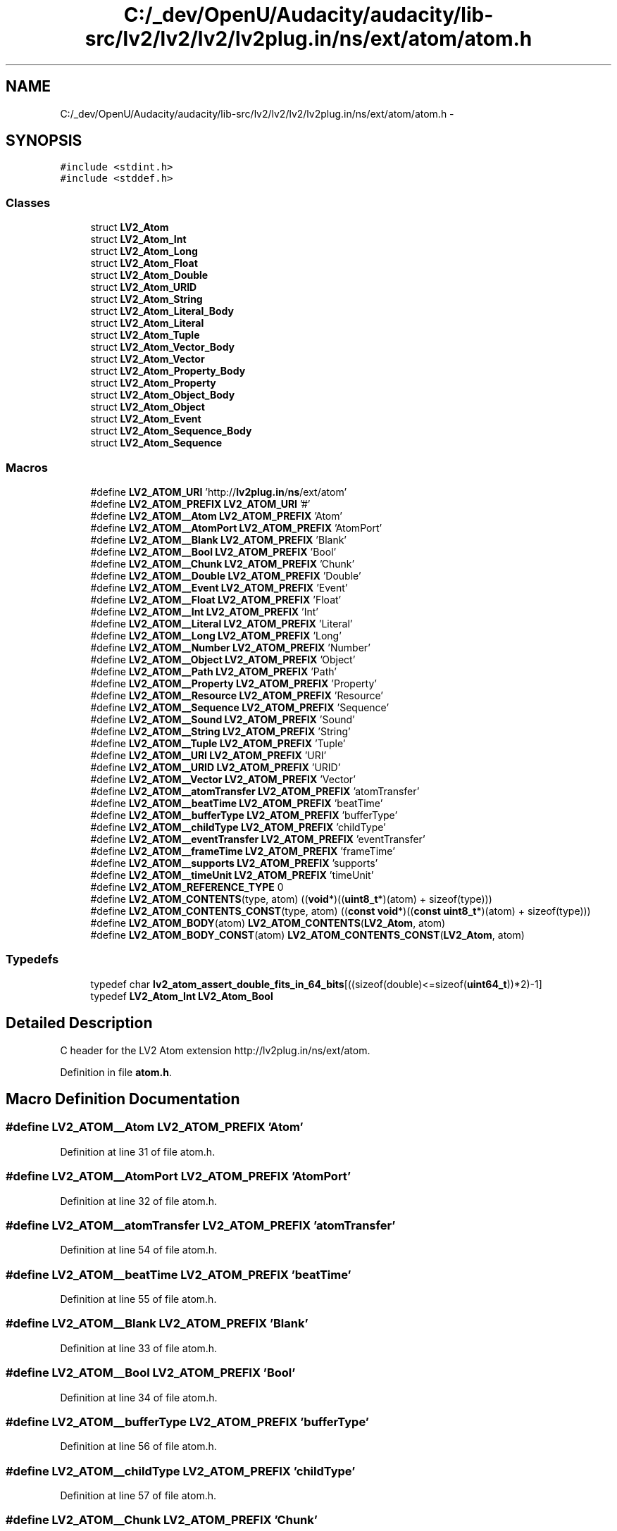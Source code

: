 .TH "C:/_dev/OpenU/Audacity/audacity/lib-src/lv2/lv2/lv2/lv2plug.in/ns/ext/atom/atom.h" 3 "Thu Apr 28 2016" "Audacity" \" -*- nroff -*-
.ad l
.nh
.SH NAME
C:/_dev/OpenU/Audacity/audacity/lib-src/lv2/lv2/lv2/lv2plug.in/ns/ext/atom/atom.h \- 
.SH SYNOPSIS
.br
.PP
\fC#include <stdint\&.h>\fP
.br
\fC#include <stddef\&.h>\fP
.br

.SS "Classes"

.in +1c
.ti -1c
.RI "struct \fBLV2_Atom\fP"
.br
.ti -1c
.RI "struct \fBLV2_Atom_Int\fP"
.br
.ti -1c
.RI "struct \fBLV2_Atom_Long\fP"
.br
.ti -1c
.RI "struct \fBLV2_Atom_Float\fP"
.br
.ti -1c
.RI "struct \fBLV2_Atom_Double\fP"
.br
.ti -1c
.RI "struct \fBLV2_Atom_URID\fP"
.br
.ti -1c
.RI "struct \fBLV2_Atom_String\fP"
.br
.ti -1c
.RI "struct \fBLV2_Atom_Literal_Body\fP"
.br
.ti -1c
.RI "struct \fBLV2_Atom_Literal\fP"
.br
.ti -1c
.RI "struct \fBLV2_Atom_Tuple\fP"
.br
.ti -1c
.RI "struct \fBLV2_Atom_Vector_Body\fP"
.br
.ti -1c
.RI "struct \fBLV2_Atom_Vector\fP"
.br
.ti -1c
.RI "struct \fBLV2_Atom_Property_Body\fP"
.br
.ti -1c
.RI "struct \fBLV2_Atom_Property\fP"
.br
.ti -1c
.RI "struct \fBLV2_Atom_Object_Body\fP"
.br
.ti -1c
.RI "struct \fBLV2_Atom_Object\fP"
.br
.ti -1c
.RI "struct \fBLV2_Atom_Event\fP"
.br
.ti -1c
.RI "struct \fBLV2_Atom_Sequence_Body\fP"
.br
.ti -1c
.RI "struct \fBLV2_Atom_Sequence\fP"
.br
.in -1c
.SS "Macros"

.in +1c
.ti -1c
.RI "#define \fBLV2_ATOM_URI\fP   'http://\fBlv2plug\&.in\fP/\fBns\fP/ext/atom'"
.br
.ti -1c
.RI "#define \fBLV2_ATOM_PREFIX\fP   \fBLV2_ATOM_URI\fP '#'"
.br
.ti -1c
.RI "#define \fBLV2_ATOM__Atom\fP   \fBLV2_ATOM_PREFIX\fP 'Atom'"
.br
.ti -1c
.RI "#define \fBLV2_ATOM__AtomPort\fP   \fBLV2_ATOM_PREFIX\fP 'AtomPort'"
.br
.ti -1c
.RI "#define \fBLV2_ATOM__Blank\fP   \fBLV2_ATOM_PREFIX\fP 'Blank'"
.br
.ti -1c
.RI "#define \fBLV2_ATOM__Bool\fP   \fBLV2_ATOM_PREFIX\fP 'Bool'"
.br
.ti -1c
.RI "#define \fBLV2_ATOM__Chunk\fP   \fBLV2_ATOM_PREFIX\fP 'Chunk'"
.br
.ti -1c
.RI "#define \fBLV2_ATOM__Double\fP   \fBLV2_ATOM_PREFIX\fP 'Double'"
.br
.ti -1c
.RI "#define \fBLV2_ATOM__Event\fP   \fBLV2_ATOM_PREFIX\fP 'Event'"
.br
.ti -1c
.RI "#define \fBLV2_ATOM__Float\fP   \fBLV2_ATOM_PREFIX\fP 'Float'"
.br
.ti -1c
.RI "#define \fBLV2_ATOM__Int\fP   \fBLV2_ATOM_PREFIX\fP 'Int'"
.br
.ti -1c
.RI "#define \fBLV2_ATOM__Literal\fP   \fBLV2_ATOM_PREFIX\fP 'Literal'"
.br
.ti -1c
.RI "#define \fBLV2_ATOM__Long\fP   \fBLV2_ATOM_PREFIX\fP 'Long'"
.br
.ti -1c
.RI "#define \fBLV2_ATOM__Number\fP   \fBLV2_ATOM_PREFIX\fP 'Number'"
.br
.ti -1c
.RI "#define \fBLV2_ATOM__Object\fP   \fBLV2_ATOM_PREFIX\fP 'Object'"
.br
.ti -1c
.RI "#define \fBLV2_ATOM__Path\fP   \fBLV2_ATOM_PREFIX\fP 'Path'"
.br
.ti -1c
.RI "#define \fBLV2_ATOM__Property\fP   \fBLV2_ATOM_PREFIX\fP 'Property'"
.br
.ti -1c
.RI "#define \fBLV2_ATOM__Resource\fP   \fBLV2_ATOM_PREFIX\fP 'Resource'"
.br
.ti -1c
.RI "#define \fBLV2_ATOM__Sequence\fP   \fBLV2_ATOM_PREFIX\fP 'Sequence'"
.br
.ti -1c
.RI "#define \fBLV2_ATOM__Sound\fP   \fBLV2_ATOM_PREFIX\fP 'Sound'"
.br
.ti -1c
.RI "#define \fBLV2_ATOM__String\fP   \fBLV2_ATOM_PREFIX\fP 'String'"
.br
.ti -1c
.RI "#define \fBLV2_ATOM__Tuple\fP   \fBLV2_ATOM_PREFIX\fP 'Tuple'"
.br
.ti -1c
.RI "#define \fBLV2_ATOM__URI\fP   \fBLV2_ATOM_PREFIX\fP 'URI'"
.br
.ti -1c
.RI "#define \fBLV2_ATOM__URID\fP   \fBLV2_ATOM_PREFIX\fP 'URID'"
.br
.ti -1c
.RI "#define \fBLV2_ATOM__Vector\fP   \fBLV2_ATOM_PREFIX\fP 'Vector'"
.br
.ti -1c
.RI "#define \fBLV2_ATOM__atomTransfer\fP   \fBLV2_ATOM_PREFIX\fP 'atomTransfer'"
.br
.ti -1c
.RI "#define \fBLV2_ATOM__beatTime\fP   \fBLV2_ATOM_PREFIX\fP 'beatTime'"
.br
.ti -1c
.RI "#define \fBLV2_ATOM__bufferType\fP   \fBLV2_ATOM_PREFIX\fP 'bufferType'"
.br
.ti -1c
.RI "#define \fBLV2_ATOM__childType\fP   \fBLV2_ATOM_PREFIX\fP 'childType'"
.br
.ti -1c
.RI "#define \fBLV2_ATOM__eventTransfer\fP   \fBLV2_ATOM_PREFIX\fP 'eventTransfer'"
.br
.ti -1c
.RI "#define \fBLV2_ATOM__frameTime\fP   \fBLV2_ATOM_PREFIX\fP 'frameTime'"
.br
.ti -1c
.RI "#define \fBLV2_ATOM__supports\fP   \fBLV2_ATOM_PREFIX\fP 'supports'"
.br
.ti -1c
.RI "#define \fBLV2_ATOM__timeUnit\fP   \fBLV2_ATOM_PREFIX\fP 'timeUnit'"
.br
.ti -1c
.RI "#define \fBLV2_ATOM_REFERENCE_TYPE\fP   0"
.br
.ti -1c
.RI "#define \fBLV2_ATOM_CONTENTS\fP(type,  atom)   ((\fBvoid\fP*)((\fBuint8_t\fP*)(atom) + sizeof(type)))"
.br
.ti -1c
.RI "#define \fBLV2_ATOM_CONTENTS_CONST\fP(type,  atom)   ((\fBconst\fP \fBvoid\fP*)((\fBconst\fP \fBuint8_t\fP*)(atom) + sizeof(type)))"
.br
.ti -1c
.RI "#define \fBLV2_ATOM_BODY\fP(atom)   \fBLV2_ATOM_CONTENTS\fP(\fBLV2_Atom\fP, atom)"
.br
.ti -1c
.RI "#define \fBLV2_ATOM_BODY_CONST\fP(atom)   \fBLV2_ATOM_CONTENTS_CONST\fP(\fBLV2_Atom\fP, atom)"
.br
.in -1c
.SS "Typedefs"

.in +1c
.ti -1c
.RI "typedef char \fBlv2_atom_assert_double_fits_in_64_bits\fP[((sizeof(double)<=sizeof(\fBuint64_t\fP))*2)\-1]"
.br
.ti -1c
.RI "typedef \fBLV2_Atom_Int\fP \fBLV2_Atom_Bool\fP"
.br
.in -1c
.SH "Detailed Description"
.PP 
C header for the LV2 Atom extension http://lv2plug.in/ns/ext/atom\&. 
.PP
Definition in file \fBatom\&.h\fP\&.
.SH "Macro Definition Documentation"
.PP 
.SS "#define LV2_ATOM__Atom   \fBLV2_ATOM_PREFIX\fP 'Atom'"

.PP
Definition at line 31 of file atom\&.h\&.
.SS "#define LV2_ATOM__AtomPort   \fBLV2_ATOM_PREFIX\fP 'AtomPort'"

.PP
Definition at line 32 of file atom\&.h\&.
.SS "#define LV2_ATOM__atomTransfer   \fBLV2_ATOM_PREFIX\fP 'atomTransfer'"

.PP
Definition at line 54 of file atom\&.h\&.
.SS "#define LV2_ATOM__beatTime   \fBLV2_ATOM_PREFIX\fP 'beatTime'"

.PP
Definition at line 55 of file atom\&.h\&.
.SS "#define LV2_ATOM__Blank   \fBLV2_ATOM_PREFIX\fP 'Blank'"

.PP
Definition at line 33 of file atom\&.h\&.
.SS "#define LV2_ATOM__Bool   \fBLV2_ATOM_PREFIX\fP 'Bool'"

.PP
Definition at line 34 of file atom\&.h\&.
.SS "#define LV2_ATOM__bufferType   \fBLV2_ATOM_PREFIX\fP 'bufferType'"

.PP
Definition at line 56 of file atom\&.h\&.
.SS "#define LV2_ATOM__childType   \fBLV2_ATOM_PREFIX\fP 'childType'"

.PP
Definition at line 57 of file atom\&.h\&.
.SS "#define LV2_ATOM__Chunk   \fBLV2_ATOM_PREFIX\fP 'Chunk'"

.PP
Definition at line 35 of file atom\&.h\&.
.SS "#define LV2_ATOM__Double   \fBLV2_ATOM_PREFIX\fP 'Double'"

.PP
Definition at line 36 of file atom\&.h\&.
.SS "#define LV2_ATOM__Event   \fBLV2_ATOM_PREFIX\fP 'Event'"

.PP
Definition at line 37 of file atom\&.h\&.
.SS "#define LV2_ATOM__eventTransfer   \fBLV2_ATOM_PREFIX\fP 'eventTransfer'"

.PP
Definition at line 58 of file atom\&.h\&.
.SS "#define LV2_ATOM__Float   \fBLV2_ATOM_PREFIX\fP 'Float'"

.PP
Definition at line 38 of file atom\&.h\&.
.SS "#define LV2_ATOM__frameTime   \fBLV2_ATOM_PREFIX\fP 'frameTime'"

.PP
Definition at line 59 of file atom\&.h\&.
.SS "#define LV2_ATOM__Int   \fBLV2_ATOM_PREFIX\fP 'Int'"

.PP
Definition at line 39 of file atom\&.h\&.
.SS "#define LV2_ATOM__Literal   \fBLV2_ATOM_PREFIX\fP 'Literal'"

.PP
Definition at line 40 of file atom\&.h\&.
.SS "#define LV2_ATOM__Long   \fBLV2_ATOM_PREFIX\fP 'Long'"

.PP
Definition at line 41 of file atom\&.h\&.
.SS "#define LV2_ATOM__Number   \fBLV2_ATOM_PREFIX\fP 'Number'"

.PP
Definition at line 42 of file atom\&.h\&.
.SS "#define LV2_ATOM__Object   \fBLV2_ATOM_PREFIX\fP 'Object'"

.PP
Definition at line 43 of file atom\&.h\&.
.SS "#define LV2_ATOM__Path   \fBLV2_ATOM_PREFIX\fP 'Path'"

.PP
Definition at line 44 of file atom\&.h\&.
.SS "#define LV2_ATOM__Property   \fBLV2_ATOM_PREFIX\fP 'Property'"

.PP
Definition at line 45 of file atom\&.h\&.
.SS "#define LV2_ATOM__Resource   \fBLV2_ATOM_PREFIX\fP 'Resource'"

.PP
Definition at line 46 of file atom\&.h\&.
.SS "#define LV2_ATOM__Sequence   \fBLV2_ATOM_PREFIX\fP 'Sequence'"

.PP
Definition at line 47 of file atom\&.h\&.
.SS "#define LV2_ATOM__Sound   \fBLV2_ATOM_PREFIX\fP 'Sound'"

.PP
Definition at line 48 of file atom\&.h\&.
.SS "#define LV2_ATOM__String   \fBLV2_ATOM_PREFIX\fP 'String'"

.PP
Definition at line 49 of file atom\&.h\&.
.SS "#define LV2_ATOM__supports   \fBLV2_ATOM_PREFIX\fP 'supports'"

.PP
Definition at line 60 of file atom\&.h\&.
.SS "#define LV2_ATOM__timeUnit   \fBLV2_ATOM_PREFIX\fP 'timeUnit'"

.PP
Definition at line 61 of file atom\&.h\&.
.SS "#define LV2_ATOM__Tuple   \fBLV2_ATOM_PREFIX\fP 'Tuple'"

.PP
Definition at line 50 of file atom\&.h\&.
.SS "#define LV2_ATOM__URI   \fBLV2_ATOM_PREFIX\fP 'URI'"

.PP
Definition at line 51 of file atom\&.h\&.
.SS "#define LV2_ATOM__URID   \fBLV2_ATOM_PREFIX\fP 'URID'"

.PP
Definition at line 52 of file atom\&.h\&.
.SS "#define LV2_ATOM__Vector   \fBLV2_ATOM_PREFIX\fP 'Vector'"

.PP
Definition at line 53 of file atom\&.h\&.
.SS "#define LV2_ATOM_BODY(atom)   \fBLV2_ATOM_CONTENTS\fP(\fBLV2_Atom\fP, atom)"
Return a pointer to the body of an Atom\&. The 'body' of an atom is the data just past the \fBLV2_Atom\fP head (i\&.e\&. the same offset for all types)\&. 
.PP
Definition at line 92 of file atom\&.h\&.
.SS "#define LV2_ATOM_BODY_CONST(atom)   \fBLV2_ATOM_CONTENTS_CONST\fP(\fBLV2_Atom\fP, atom)"
Const version of LV2_ATOM_BODY\&. 
.PP
Definition at line 97 of file atom\&.h\&.
.SS "#define LV2_ATOM_CONTENTS(type, atom)   ((\fBvoid\fP*)((\fBuint8_t\fP*)(atom) + sizeof(type)))"
Return a pointer to the contents of an Atom\&. The 'contents' of an atom is the data past the complete type-specific header\&. 
.PP
\fBParameters:\fP
.RS 4
\fItype\fP The type of the atom, e\&.g\&. \fBLV2_Atom_String\fP\&. 
.br
\fIatom\fP A variable-sized atom\&. 
.RE
.PP

.PP
Definition at line 79 of file atom\&.h\&.
.SS "#define LV2_ATOM_CONTENTS_CONST(type, atom)   ((\fBconst\fP \fBvoid\fP*)((\fBconst\fP \fBuint8_t\fP*)(atom) + sizeof(type)))"
Const version of LV2_ATOM_CONTENTS\&. 
.PP
Definition at line 85 of file atom\&.h\&.
.SS "#define LV2_ATOM_PREFIX   \fBLV2_ATOM_URI\fP '#'"

.PP
Definition at line 29 of file atom\&.h\&.
.SS "#define LV2_ATOM_REFERENCE_TYPE   0"

.PP
Definition at line 63 of file atom\&.h\&.
.SS "#define LV2_ATOM_URI   'http://\fBlv2plug\&.in\fP/\fBns\fP/ext/atom'"

.PP
Definition at line 28 of file atom\&.h\&.
.SH "Typedef Documentation"
.PP 
.SS "typedef char lv2_atom_assert_double_fits_in_64_bits[((sizeof(double)<=sizeof(\fBuint64_t\fP))*2)\-1]"
This expression will fail to compile if double does not fit in 64 bits\&. 
.PP
Definition at line 71 of file atom\&.h\&.
.SS "typedef \fBLV2_Atom_Int\fP \fBLV2_Atom_Bool\fP"
An atom:Bool\&. May be cast to \fBLV2_Atom\fP\&. 
.PP
Definition at line 130 of file atom\&.h\&.
.SH "Author"
.PP 
Generated automatically by Doxygen for Audacity from the source code\&.
